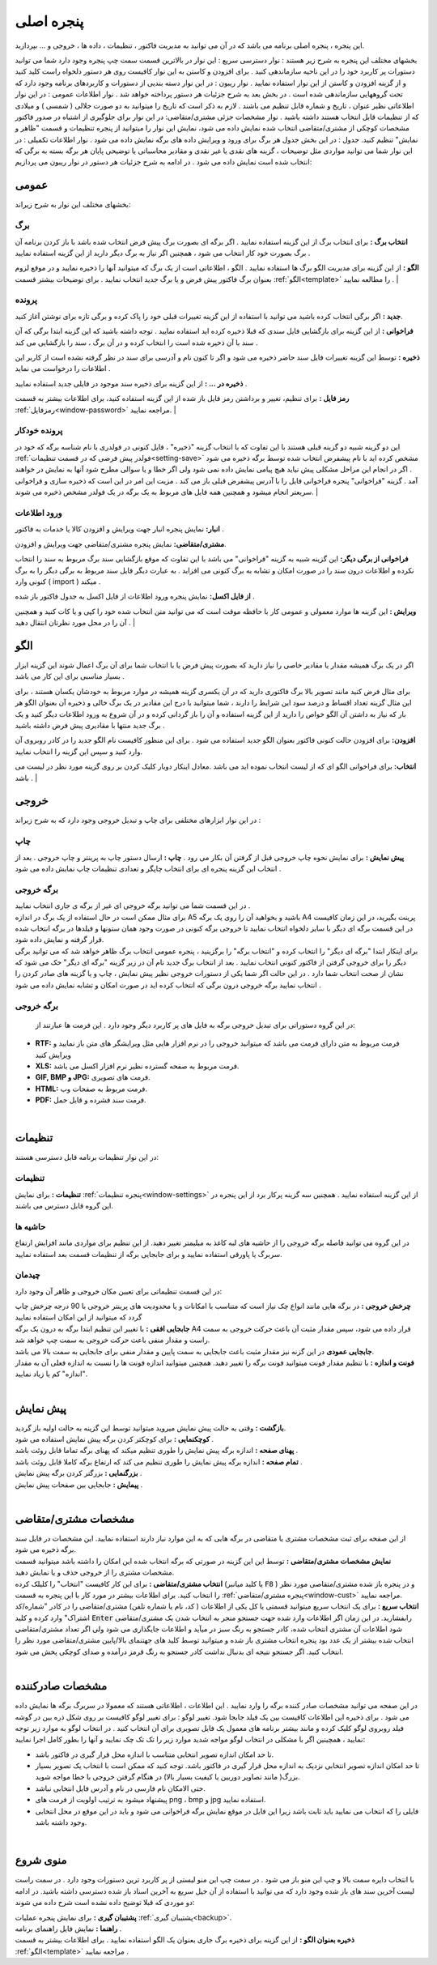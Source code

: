 .. meta::
   :description: این پنجره ، پنجره اصلی برنامه می باشد که در آن می توانید به مدیریت فاکتور ، تنظیمات ، داده ها ، خروجی و ... بپردازید.

.. _window-main:

پنجره اصلی
=================
این پنجره ، پنجره اصلی برنامه می باشد که در آن می توانید به مدیریت فاکتور ، تنظیمات ، داده ها ، خروجی و ... بپردازید.

.. image:: images/main.png
    :alt:  پنجره اصلی

بخشهای مختلف این پنجره به شرح زیر هستند :
نوار دسترسی سریع : این نوار در بالاترین قسمت سمت چپ پنجره وجود دارد شما می توانید دستورات پر کاربرد خود را در این ناحیه سازماندهی کنید . برای افزودن و کاستن به این نوار کافیست روی هر دستور دلخواه راست کلید کنید و از گزینه افزودن و کاستن از این نوار استفاده نمایید .
نوار ریبون : در این نوار دسته بندیی از دستورات و کاربردهای برنامه وجود دارد که تحت گروههایی سازماندهی شده است . در بخش بعد به شرح جزئیات هر دستور پرداخته خواهد شد .
نوار اطلاعات عمومی : در این نوار اطلاعاتی نظیر عنوان ، تاریخ و شماره قابل تنظیم می باشند . لازم به ذکر است که تاریخ را میتوانید به دو صورت جلالی ( شمسی ) و میلادی که از تنظیمات قابل انتخاب هستند داشته باشید .
نوار مشخصات جزئی مشتری/متقاضی: در این نوار برای جلوگیری از اشتباه در صدور فاکتور مشخصات کوچکی از مشتری/متقاضی انتخاب شده نمایش داده می شود، نمایش این نوار را میتوانید از پنجره تنظیمات و قسمت "ظاهر و نمایش" تنظیم کنید.
جدول : در این بخش جدول هر برگ برای ورود و ویرایش داده های برگه نمایش داده می شود .
نوار اطلاعات تکمیلی : در این نوار شما می توانید مواردی مثل توضیحات ، گزینه های نقدی یا غیر نقدی و مقادیر محاسباتی یا توضیحی پایان هر برگه بسته به برگی که انتخاب شده است نمایش داده می شود .
در ادامه به شرح جزئیات هر دستور در نوار ریبون می پردازیم:



.. _bar-general:

عمومی
-------
.. image:: images/bar_general.png
    :alt:  عمومی
    :align: center

بخشهای مختلف این نوار به شرح زیراند:

.. _bar-general-page:

برگ
``````

**انتخاب برگ :** برای انتخاب برگ از این گزینه استفاده نمایید . اگر برگه ای بصورت برگ پیش فرض انتخاب شده باشد با باز کردن برنامه آن برگ بصورت خود کار انتخاب می شود ، همچنین اگر نیاز به برگ دیگر دارید از این گزینه استفاده نمایید . 

**الگو :** از این گزینه برای مدیریت الگو برگ ها استفاده نمایید . الگو ، اطلاعاتی است از یک برگ که میتوانید آنها را ذخیره نمایید و در موقع لزوم بعنوان برگ فاکتور پیش فرض و یا برگ جدید انتخاب نمایید . برای توضیحات بیشتر قسمت :ref:`الگو<template>` را مطالعه نمایید .
| 

.. _bar-general-doc: 

پرونده
````````
**جدید :** اگر برگی انتخاب کرده باشید می توانید با استفاده از این گزینه تغییرات قبلی خود را پاک کرده و برگی تازه برای نوشتن آغاز کنید.

**فراخوانی :** از این گزینه برای بازگشایی فایل سندی که قبلا ذخیره کرده اید استفاده نمایید . توجه داشته باشید که این گزینه ابتدا برگی که آن سند با آن ذخیره شده است را انتخاب کرده و در آن برگ ، سند را بازگشایی می کند .

**ذخیره :** توسط این گزینه تغییرات فایل سند حاضر ذخیره می شود و اگر تا کنون نام و آدرسی برای سند در نظر گرفته نشده است از کاربر این اطلاعات را درخواست می نماید .

**ذخیره در ... :** از این گزینه برای ذخیره سند موجود در فایلی جدید استفاده نمایید .

**رمز فایل :** برای تنظیم، تغییر و برداشتن رمز فایل باز شده از این گزینه استفاده کنید، برای اطلاعات بیشتر به قسمت :ref:`رمزفایل<window-password>` مراجعه نمایید.
|

.. _bar-general-autodoc:

پرونده خودکار
```````````````
این دو گزینه شبیه دو گزینه قبلی هستند با این تفاوت که با انتخاب گزینه "ذخیره" ، فایل کنونی در فولدری با نام شناسه برگه که خود در :ref:`فولدر پیش فرضی که در قسمت تنظیمات<setting-save>` مشخص کرده اید با نام پیشفرض انتخاب شده توسط برگه ذخیره می شود . اگر در انجام این مراحل مشکلی پیش نیاید هیچ پیامی نمایش داده نمی شود ولی اگر خطا و یا سوالی مطرح شود آنها به نمایش در خواهند آمد . گزینه "فراخوانی" پنجره فراخوانی فایل را با آدرس پیشفرض قبلی باز می کند . مزیت این امر در این است که ذخیره سازی و فراخوانی سریعتر انجام میشود و همچنین همه فایل های مربوط به یک برگه در یک فولدر مشخص ذخیره می شوند.
|

.. _bar-general-import:

ورود اطلاعات
````````````
**انبار:** نمایش پنجره انبار جهت ویرایش و افزودن کالا یا خدمات به فاکتور .

**مشتری/متقاضی:** نمایش پنجره مشتری/متقاضی جهت ویرایش و افزودن.

**فراخوانی از برگی دیگر:** این گزینه شبیه به گزینه "فراخوانی" می باشد با این تفاوت که موقع بازگشایی سند برگ مربوط به سند را انتخاب نکرده و اطلاعات درون سند را در صورت امکان و تشابه به برگ کنونی می افزاید . به عبارت دیگر فایل سند مربوط به برگی دیگر را به برگ کنونی وارد ( import ) میکند .

**از فایل اکسل:** نمایش پنجره ورود اطلاعات از فایل اکسل به جدول فاکتور باز شده .

**ویرایش :** این گزینه ها موارد معمولی و عمومی کار با حافظه موقت است که می توانید متن انتخاب شده خود را کپی و یا کات کنید و همچنین آن را در محل مورد نظرتان انتقال دهید .
|

.. _template:

الگو
-------
.. image:: images/template.png
    :alt: الگو
    :align: center

اگر در یک برگ همیشه مقدار یا مقادیر خاصی را نیاز دارید که بصورت پیش فرض یا با انتخاب شما برای آن برگ اعمال شوند این گزینه ابزار بسیار مناسبی برای این کار می باشد .

برای مثال فرض کنید مانند تصویر بالا برگ فاکتوری دارید که در آن یکسری گزینه همیشه در موارد مربوط به خودشان یکسان هستند ، برای این مثال گزینه تعداد اقساط و درصد سود این شرایط را دارند ، شما میتوانید با درج این مقادیر در یک برگ خالی و ذخیره آن بعنوان الگو هر بار که نیاز به داشتن آن الگو خواص را دارید از این گزینه استفاده و آن را باز گردانی کرده و در آن شروع به ورود اطلاعات دیگر کنید و یک برگ جدید منتها با مقادیری پیش فرض داشته باشید .

**افزودن:** برای افزودن حالت کنونی فاکتور بعنوان الگو جدید استفاده می شود . برای این منظور کافیست نام الگو جدید را در کادر روبروی آن وارد کنید و سپس این گزینه را انتخاب نمایید.

**انتخاب:** برای فراخوانی الگو ای که از لیست انتخاب نموده اید می باشد .معادل اینکار دوبار کلیک کردن بر روی گزینه مورد نظر در لیست می باشد .
|

.. _bar-output:

خروجی
-------
.. image:: images/bar_output.png
    :alt: خروجی
    :align: center

در این نوار ابزارهای مختلفی برای چاپ و تبدیل خروجی وجود دارد که به شرح زیراند :


.. _bar-output-print:

چاپ
`````
**پیش نمایش :** برای نمایش نحوه چاپ خروجی قبل از گرفتن آن بکار می رود .
**چاپ :** ارسال دستور چاپ به پرینتر و چاپ خروجی . بعد از انتخاب این گزینه پنجره ای برای انتخاب چاپگر و تعدادی تنظیمات چاپ نمایش داده می شود .

.. _bar-output-outputpage:

برگه خروجی
````````````
| در این قسمت شما می توانید برگه خروجی ای غیر از برگه ی جاری انتخاب نمایید .
| برای مثال ممکن است در حال استفاده از یک برگ در اندازه A5 باشید و بخواهید آن را روی یک برگه A4 پرینت بگیرید، در این زمان کافیست در این قسمت برگه ای دیگر با سایز دلخواه انتخاب نمایید تا خروجی برگه کنونی در صورت وجود همان ستونها و فیلدها در برگه انتخاب شده قرار گرفته و نمایش داده شود.
| برای اینکار ابتدا "برگه ای دیگر" را انتخاب کرده و "انتخاب برگه" را برگزینید ، پنجره عمومی انتخاب برگ ظاهر خواهد شد که می توانید برگی دیگر را برای خروجی گرفتن از فاکتور کنونی انتخاب نمایید . بعد از انتخاب برگ جدید نام آن در زیر گزینه "برگه ای دیگر" حک می شود که نشان از صحت انتخاب شما دارد . در این حالت اگر شما یکی از دستورات خروجی نظیر پیش نمایش ، چاپ و یا گزینه های صادر کردن را انتخاب نمایید برگه خروجی درون برگی که انتخاب کرده اید در صورت امکان و تشابه نمایش داده می شود .

.. _bar-output-export:

برگه خروجی
````````````
 در این گروه دستوراتی برای تبدیل خروجی برگه به فایل های پر کاربرد دیگر وجود دارد . این فرمت ها عبارتند از:

* **RTF:** فرمت مربوط به متن دارای فرمت می باشد که میتوانید خروجی را در نرم افزار هایی مثل ویرایشگر های متن باز نمایید و ویرایش کنید
* **XLS:** فرمت مربوط به صفحه گسترده نظیر نرم افزار اکسل می باشد.
* **GIF, BMP و JPG:** فرمت های تصویری.
* **HTML:** فرمت مربوط به صفحات وب.
* **PDF:** فرمت سند فشرده و قابل حمل.

|

.. _bar-settings:

تنظیمات
----------
.. image:: images/bar_settings.png
    :alt: تنظیمات
    :align: center

در این نوار تنظیمات برنامه قابل دسترسی هستند:

.. _bar-settings-settings:

تنظیمات
````````````
**تنظیمات :** برای نمایش :ref:`پنجره تنظیمات<window-settings>` از این گزینه استفاده نمایید . همچنین سه گزینه پرکار برد از این پنجره در این گروه قابل دسترس می باشند.

.. _bar-settings-margins:

حاشیه ها
````````````
در این گروه می توانید فاصله برگه خروجی را از حاشیه های لبه کاغذ به میلیمتر تغییر دهید. از این تنظیم برای مواردی مانند افزایش ارتفاع سربرگ یا پاورقی استفاده نمایید و برای جابجایی برگه از تنظیمات قسمت بعد استفاده نمایید.

.. _bar-settings-layout:

چیدمان
````````````
در این قسمت تنظیماتی برای تعیین مکان خروجی و ظاهر آن وجود دارد:

| **چرخش خروجی :** در برگه هایی مانند انواع چک نیاز است که متناسب با امکانات و یا محدودیت های پرینتر خروجی با 90 درجه چرخش چاپ گردد که میتوانید از این امکان استفاده نمایید
| **جابجایی افقی :** با تغییر این تنظیم ابتدا برگه به درون یک برگه A4 قرار داده می شود، سپس مقدار مثبت آن باعث حرکت خروجی به سمت راست و مقدار منفی باعث حرکت خروجی به سمت چپ خواهد شد.
| **جابجایی عمودی** در این گزنه نیز مقدار مثبت باعث جابجایی به سمت پایین و مقدار منفی برای جابجایی به سمت بالا می باشد.
| **فونت و اندازه :** با تنظیم مقدار فونت میتوانید فونت برگه را تغییر دهید. همچنین میتوانید اندازه فونت ها را نسبت به اندازه فعلی آن به مقدار "اندازه" کم یا زیاد نمایید.
|

.. _bar-preview:

پیش نمایش
------------
.. image:: images/bar_preview.png
    :alt: پیش نمایش
    :align: center

| **بازگشت :** وقتی به حالت پیش نمایش میروید میتوانید توسط این گزینه به حالت اولیه باز گردید.
| **کوچکنمایی :** برای کوچکتر کردن برگه پیش نمایش استفاده می شود .
| **پهنای صفحه :** اندازه برگه پیش نمایش را طوری تنظیم میکند که پهنای برگه تماما قابل روئت باشد .
| **تمام صفحه :** اندازه برگه پیش نمایش را طوری تنظیم می کند که ارتفاع برگه کاملا قابل روئت باشد .
| **بزرگنمایی :** بزرگتر کردن برگه پیش نمایش .
| **پیمایش :** جابجایی بین صفحات پیش نمایش .
|

.. _tab-cust:

مشخصات مشتری/متقاضی
--------------------
.. image:: images/tab_cust.png
    :alt: مشخصات مشتری
    :align: center

| از این صفحه برای ثبت مشخصات مشتری یا متقاضی در برگه هایی که به این موارد نیاز دارند استفاده نمایید. این مشخصات در فایل سند برگه ذخیره می شود.
| **نمایش مشخصات مشتری/متقاضی :** توسط این این گزینه در صورتی که برگه انتخاب شده این امکان را داشته باشد میتوانید قسمت مشخصات مشتری را از خروجی حذف و یا نمایش دهید.
| **انتخاب مشتری/متقاضی :** برای این کار کافیست "انتخاب" را کلیلک کرده (یا کلید میانبر  :code:`F8` ) و در پنجره باز شده مشتری/متقاصی مورد نظر را انتخاب کنید. برای اطلاعات بیشتر در مورد کار با این پنجره به قسمت :ref:`پنجره مشتری/متقاضی<window-cust>` مراجعه نمایید.
| **انتخاب سریع :** برای یک انتخاب سریع میتوانید قسمتی یا کل یکی از اطلاعات ( کد، نام یا شماره تلفن) مشتری/متقاضی را در کادر "شماره/کد اشتراک" وارد کرده و کلید  :code:`Enter` رابفشارید. در این زمان اگر اطلاعات وارد شده جهت جستجو منجر به انتخاب شدن یک مشتری/متقاضی شود اطلاعات آن مشتری انتخاب شده، کادر جستجو به رنگ سبز در میآید و اطلاعات جایگذاری می شود ولی اگر تعداد مشتری/متقاضی انتخاب شده بیشتر از یک عدد بود پنجره انتخاب مشتری باز شده و میتوانید توسط کلید های جهتنمای بالا/پایین مشتری/متقاضی مورد نظر را انتخاب کنید. اگر جستجو نتیجه ای بدنبال نداشت کادر جستجو به رنگ قرمز درآمده و صدای کوچکی پخش می شود.
|

.. _tab-com:

مشخصات صادرکننده
------------------
.. image:: images/tab_com.png
    :alt: مشخصات صادرکننده
    :align: center

در این صفحه می توانید مشخصات صادر کننده برگه را وارد نمایید . این اطلاعات ، اطلاعاتی هستند که معمولا در سربرگ برگه ها نمایش داده می شود .
برای ذخیره این اطلاعات کافیست بین یک فیلد جابجا شود.
تغییر لوگو : برای تغییر لوگو کافیست بر روی شکل ذره بین در گوشه فیلد روبروی لوگو کلیک کرده و مانند بیشتر برنامه های معمول یک فایل تصویری برای آن انتخاب کنید . در انتخاب لوگو به موارد زیر توجه نمایید ، همچینین اگر با مشکلی در انتخاب لوگو مواجه شدید موارد زیر را تک تک چک نمایید و آنها را بطور کامل اجرا نمایید:

* تا حد امکان اندازه تصویر انتخابی متناسب با اندازه محل قرار گیری در فاکتور باشد.
* تا حد امکان اندازه تصویر انتخابی نزدیک به اندازه محل قرار گیری در فاکتور باشد. توجه کنید که ممکن است با انتخاب یک تصویر بسیار بزرگ( مانند تصاویر دوربین یا کیفیت بسیار بالا) در هنگام گرفتن خروجی با خطا مواجه شوید.
* حتی الامکان نام فارسی در نام و آدرس فایل انتخابی نباشد.
* پیشنهاد میشود به ترتیب اولویت از فرمت های png ، bmp و jpg استفاده نمایید.
* فایلی را که انتخاب می نمایید باید ثابت باشد زیرا این فایل در موقع نمایش برگه فراخوانی می شود و باید در این موقع در محل انتخابی وجود داشته باشد.

|

.. _menu-start:

منوی شروع
---------------
.. image:: images/start-menu.png
    :alt: منوی شروع
    :align: center

با انتخاب دایره سمت بالا و چپ این منو باز می شود . در سمت چپ این منو لیستی از پر کاربرد ترین دستورات وجود دارد . در سمت راست لیست آخرین سند های باز شده وجود دارد که می توانید با استفاده از آن خیل سریع به آخرین اسناد باز شده دسترسی داشته باشید.
در ادامه دو موردی که قبلا توضیح داده نشده است شرح داده می شوند:

| **پشتیبان گیری :** برای نمایش پنجره عملیات :ref:`پشتیبان گیری<backup>`.
| **راهنما :** نمایش فایل راهنمای برنامه .
| **ذخیره بعنوان الگو :** از این گزینه برای ذخیره برگ جاری بعنوان یک الگو استفاده نمایید . برای اطلاعات بیشتر به قسمت :ref:`الگو<template>` مراجعه نمایید .